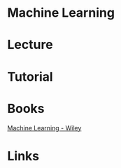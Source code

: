 #+TAGS: sci


* Machine Learning
* Lecture
* Tutorial
* Books
[[file://home/crito/Documents/Computer_Science/Machine_Learning.pdf][Machine Learning - Wiley]]
* Links
